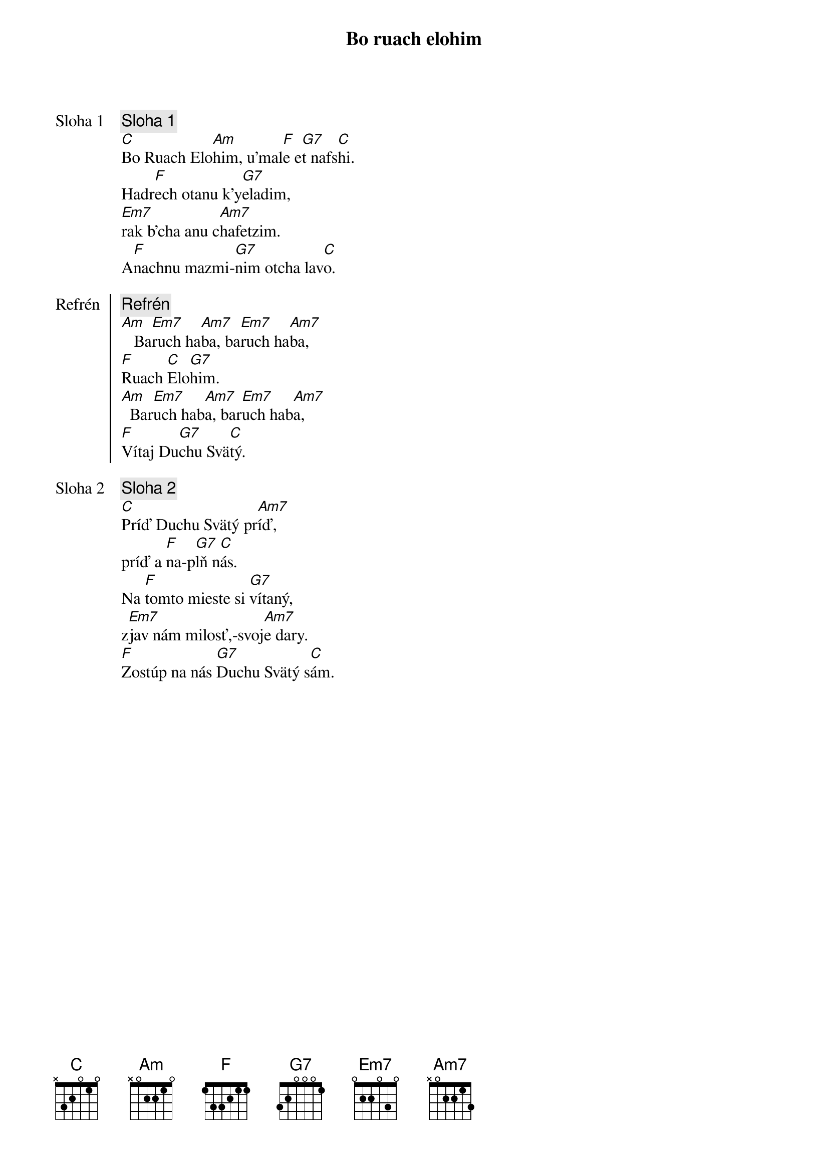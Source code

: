 {title: Bo ruach elohim}

{start_of_verse: Sloha 1}
{comment: Sloha 1}
[C]Bo Ruach Elo[Am]him, u'mal[F]e e[G7]t nafs[C]hi.
Hadr[F]ech otanu k'y[G7]eladim,
[Em7]rak b'cha anu c[Am7]hafetzim.
A[F]nachnu mazmi-[G7]nim otcha lav[C]o.
{end_of_verse}

{start_of_chorus: Refrén}
{comment: Refrén}
[Am]   Ba[Em7]ruch ha[Am7]ba, ba[Em7]ruch ha[Am7]ba,
[F]Ruach [C]Elo[G7]him.
[Am]  Bar[Em7]uch hab[Am7]a, bar[Em7]uch hab[Am7]a,
[F]Vítaj Du[G7]chu Svä[C]tý.
{end_of_chorus}

{start_of_verse: Sloha 2}
{comment: Sloha 2}
[C]Príď Duchu Svätý pr[Am7]íď,
príď a [F]na-p[G7]lň n[C]ás.
Na [F]tomto mieste si [G7]vítaný,
z[Em7]jav nám milosť,-svoj[Am7]e dary.
[F]Zostúp na nás [G7]Duchu Svätý s[C]ám.
{end_of_verse}